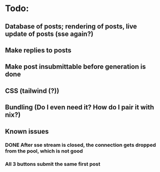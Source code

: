 * Todo:
** Database of posts; rendering of posts, live update of posts (sse again?)
** Make replies to posts
** Make post insubmittable before generation is done
** CSS (tailwind (?))
** Bundling (Do I even need it? How do I pair it with nix?)
** Known issues
*** DONE After sse stream is closed, the connection gets dropped from the pool, which is not good
*** All 3 buttons submit the same first post
